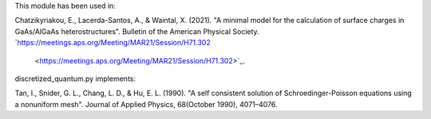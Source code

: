 This module has been used in:

Chatzikyriakou, E., Lacerda-Santos, A., & Waintal, X. (2021). "A minimal model 
for the calculation of surface charges in GaAs/AlGaAs heterostructures". Bulletin 
of the American Physical Society. `https://meetings.aps.org/Meeting/MAR21/Session/H71.302
  <https://meetings.aps.org/Meeting/MAR21/Session/H71.302>`_.
  
discretized_quantum.py implements:

Tan, I., Snider, G. L., Chang, L. D., & Hu, E. L. (1990). "A self consistent 
solution of Schroedinger-Poisson equations using a nonuniform mesh". Journal 
of Applied Physics, 68(October 1990), 4071–4076.

